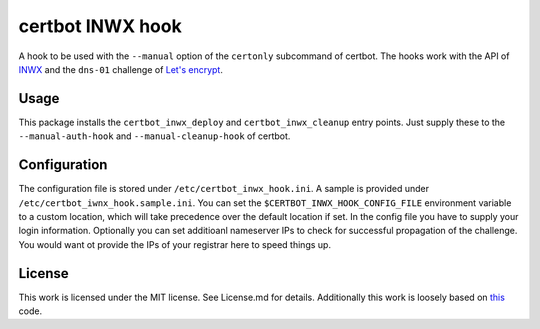 certbot INWX hook |PyPI version|
================================

A hook to be used with the ``--manual`` option of the ``certonly``
subcommand of certbot. The hooks work with the API of
`INWX <https://inwx.com>`__ and the ``dns-01`` challenge of `Let's
encrypt <https://lets-encrypt.org>`__.

Usage
-----

This package installs the ``certbot_inwx_deploy`` and
``certbot_inwx_cleanup`` entry points. Just supply these to the
``--manual-auth-hook`` and ``--manual-cleanup-hook`` of certbot.

Configuration
-------------

The configuration file is stored under ``/etc/certbot_inwx_hook.ini``. A
sample is provided under ``/etc/certbot_iwnx_hook.sample.ini``. You can
set the ``$CERTBOT_INWX_HOOK_CONFIG_FILE`` environment variable to a
custom location, which will take precedence over the default location if
set. In the config file you have to supply your login information.
Optionally you can set additioanl nameserver IPs to check for successful
propagation of the challenge. You would want ot provide the IPs of your
registrar here to speed things up.

License
-------

This work is licensed under the MIT license. See License.md for details.
Additionally this work is loosely based on
`this <https://github.com/inwx/python2.7-client>`__ code.

.. |PyPI version| image:: https://badge.fury.io/py/certbot-inwx-hook.svg
   :target: https://badge.fury.io/py/certbot-inwx-hook


